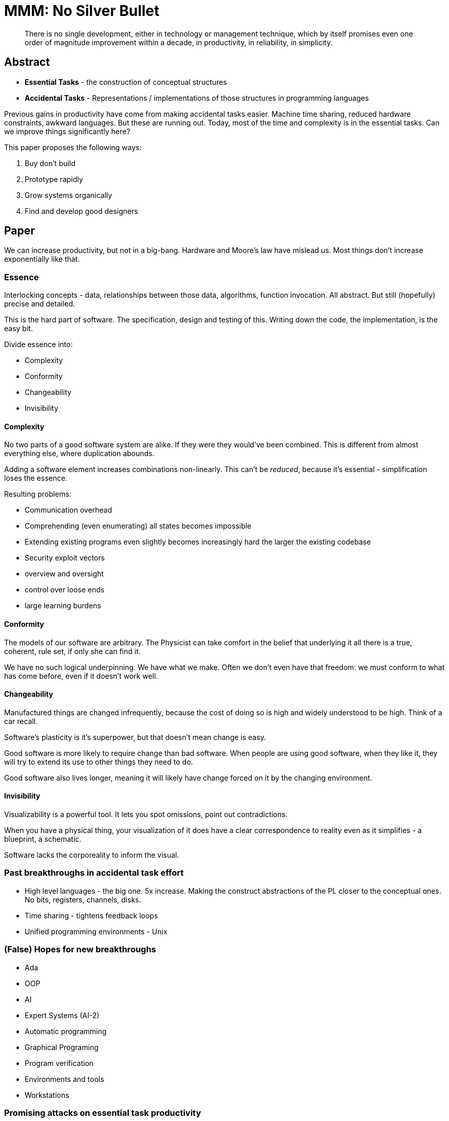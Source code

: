 = MMM: No Silver Bullet

[quote]
There is no single development, either in technology or management technique, which by itself promises even one order of magnitude improvement within a decade, in productivity, in reliability, in simplicity.

== Abstract

* *Essential Tasks* - the construction of conceptual structures
* *Accidental Tasks* - Representations / implementations of those structures in programming languages

Previous gains in productivity have come from making accidental tasks easier. Machine time sharing, reduced hardware constraints, awkward languages. But these are running out. Today, most of the time and complexity is in the essential tasks. Can we improve things significantly here?

This paper proposes the following ways:

. Buy don't build
. Prototype rapidly
. Grow systems organically
. Find and develop good designers

== Paper

We can increase productivity, but not in a big-bang. Hardware and Moore's law have mislead us. Most things don't increase exponentially like that.

=== Essence

Interlocking concepts - data, relationships between those data, algorithms, function invocation. All abstract. But still (hopefully) precise and detailed. 

This is the hard part of software. The specification, design and testing of this. Writing down the code, the implementation, is the easy bit.

Divide essence into:

* Complexity
* Conformity
* Changeability
* Invisibility

==== Complexity

No two parts of a good software system are alike. If they were they would've been combined. This is different from almost everything else, where duplication abounds.

Adding a software element increases combinations non-linearly. This can't be _reduced_, because it's essential - simplification loses the essence.

Resulting problems:

* Communication overhead
* Comprehending (even enumerating) all states becomes impossible
* Extending existing programs even slightly becomes increasingly hard the larger the existing codebase
* Security exploit vectors
* overview and oversight
* control over loose ends
* large learning burdens

==== Conformity

The models of our software are arbitrary. The Physicist can take comfort in the belief that underlying it all there is a true, coherent, rule set, if only she can find it.

We have no such logical underpinning. We have what we make. Often we don't even have that freedom: we must conform to what has come before, even if it doesn't work well.

==== Changeability

Manufactured things are changed infrequently, because the cost of doing so is high and widely understood to be high. Think of a car recall.

Software's plasticity is it's superpower, but that doesn't mean change is easy.

Good software is more likely to require change than bad software. When people are using good software, when they like it, they will try to extend its use to other things they need to do.

Good software also lives longer, meaning it will likely have change forced on it by the changing environment.

==== Invisibility

Visualizability is a powerful tool. It lets you spot omissions, point out contradictions.

When you have a physical thing, your visualization of it does have a clear correspondence to reality even as it simplifies - a blueprint, a schematic.

Software lacks the corporeality to inform the visual.

=== Past breakthroughs in accidental task effort

* High level languages - the big one. 5x increase. Making the construct abstractions of the PL closer to the conceptual ones. No bits, registers, channels, disks.
* Time sharing - tightens feedback loops
* Unified programming environments - Unix

=== (False) Hopes for new breakthroughs

* Ada
* OOP
* AI
* Expert Systems (AI-2)
* Automatic programming
* Graphical Programing
* Program verification
* Environments and tools
* Workstations

=== Promising attacks on essential task productivity

==== Buy vs. Build

The mass market for software

_Any_ product is cheaper to buy than build, by a long way. And you can get it immediately (ignoring on-boarding).

They tend to be better documented and maintained.

The key tradeoff - applicability. The case-by-case variation in processes is high, the cost is you have to conform your process to the programs, and the fit might not be good.

==== Requirement Refinement and Rapid Prototyping

The hardest part of building software is deciding what to build. No other part has such crippling effect if done wrong, and is so hard to change later.

[quote]
The most important function that software builders can do for their clients is the iterative extraction and refinement of the product requirements. For the truth is, the clients do not know what they want. They usually do not know what questions must be answered, and the almost never have thought of the problem in the detail it must be specified.

In planning any software you must allow for extensive iteration.

The development of approaches for dealing with this is maybe the most promising thing.

A Prototype System: has similar behavior, but doesn't meet the non-functional requirements. Mostly happy path only. Purpose: make it real, so client can see and use and iterate.

=== Incremental development: Don't build, grow

The building metaphor has outlived it's usefulness. It requires upfront specifications that are not possibly.

Nature, organic growth is the new metaphor. If a system is first made to run, even in dummy mode, your progress will be much more rapid.

Moral effect of running software on devs is large.

== Great designers

Great designs come from great designers

Method improvements can liberate creativity, but never inspire it..

The difference between great and good designs is an order of magnitude.

Great products have one (or a very few) designing minds.

Find great designers, nurture them.